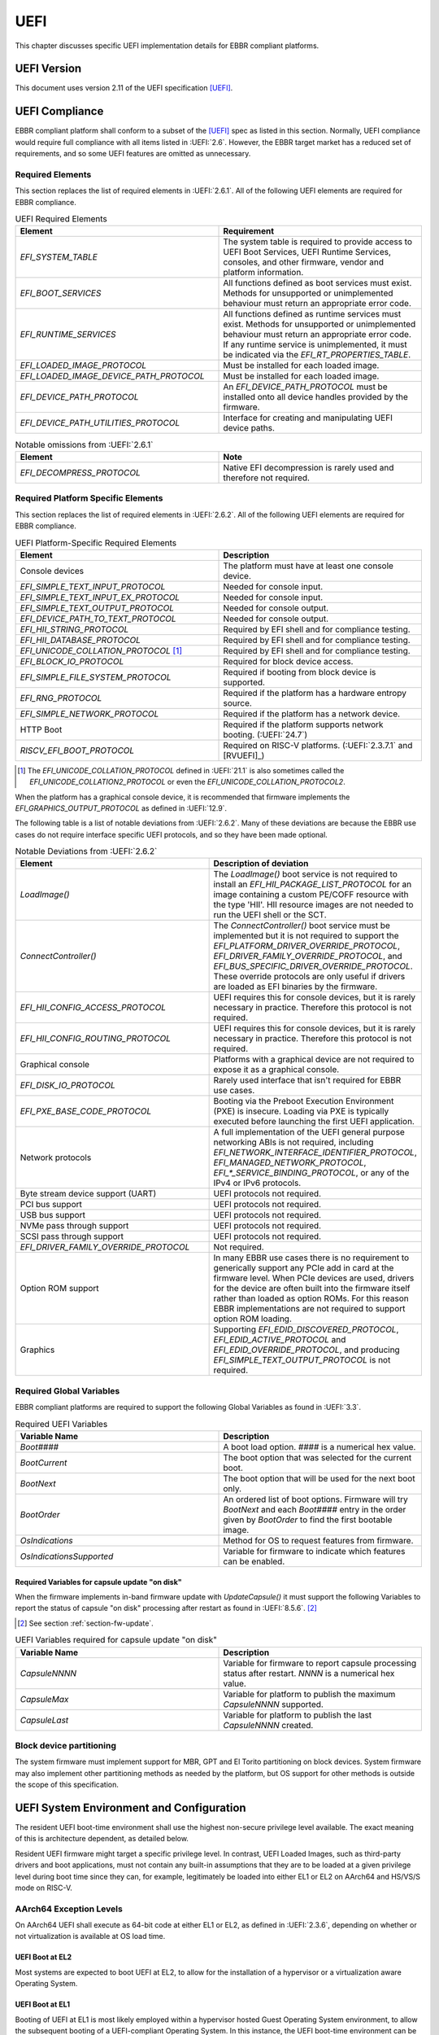 .. SPDX-License-Identifier: CC-BY-SA-4.0

****
UEFI
****

This chapter discusses specific UEFI implementation details for EBBR compliant
platforms.

UEFI Version
============

This document uses version 2.11 of the UEFI specification [UEFI]_.

UEFI Compliance
===============

EBBR compliant platform shall conform to a subset of the [UEFI]_ spec as listed
in this section.
Normally, UEFI compliance would require full compliance with all items listed
in :UEFI:`2.6`.
However, the EBBR target market has a reduced set of requirements,
and so some UEFI features are omitted as unnecessary.

.. _section-required-elems:

Required Elements
-----------------

This section replaces the list of required elements in :UEFI:`2.6.1`.
All of the following UEFI elements are required for EBBR compliance.

.. list-table:: UEFI Required Elements
   :widths: 50 50
   :header-rows: 1

   * - Element
     - Requirement
   * - `EFI_SYSTEM_TABLE`
     - The system table is required to provide access to UEFI Boot Services,
       UEFI Runtime Services, consoles, and other firmware, vendor and platform
       information.
   * - `EFI_BOOT_SERVICES`
     - All functions defined as boot services must exist.
       Methods for unsupported or unimplemented behaviour must return
       an appropriate error code.
   * - `EFI_RUNTIME_SERVICES`
     - All functions defined as runtime services must exist.
       Methods for unsupported or unimplemented behaviour must return
       an appropriate error code.
       If any runtime service is unimplemented, it must be indicated
       via the `EFI_RT_PROPERTIES_TABLE`.
   * - `EFI_LOADED_IMAGE_PROTOCOL`
     - Must be installed for each loaded image.
   * - `EFI_LOADED_IMAGE_DEVICE_PATH_PROTOCOL`
     - Must be installed for each loaded image.
   * - `EFI_DEVICE_PATH_PROTOCOL`
     - An `EFI_DEVICE_PATH_PROTOCOL` must be installed onto all device
       handles provided by the firmware.
   * - `EFI_DEVICE_PATH_UTILITIES_PROTOCOL`
     - Interface for creating and manipulating UEFI device paths.

.. list-table:: Notable omissions from :UEFI:`2.6.1`
   :widths: 50 50
   :header-rows: 1

   * - Element
     - Note
   * - `EFI_DECOMPRESS_PROTOCOL`
     - Native EFI decompression is rarely used and therefore not required.

.. _section-required-plat-specific-elems:

Required Platform Specific Elements
-----------------------------------

This section replaces the list of required elements in :UEFI:`2.6.2`.
All of the following UEFI elements are required for EBBR compliance.

.. list-table:: UEFI Platform-Specific Required Elements
   :widths: 50 50
   :header-rows: 1

   * - Element
     - Description
   * - Console devices
     - The platform must have at least one console device.
   * - `EFI_SIMPLE_TEXT_INPUT_PROTOCOL`
     - Needed for console input.
   * - `EFI_SIMPLE_TEXT_INPUT_EX_PROTOCOL`
     - Needed for console input.
   * - `EFI_SIMPLE_TEXT_OUTPUT_PROTOCOL`
     - Needed for console output.
   * - `EFI_DEVICE_PATH_TO_TEXT_PROTOCOL`
     - Needed for console output.
   * - `EFI_HII_STRING_PROTOCOL`
     - Required by EFI shell and for compliance testing.
   * - `EFI_HII_DATABASE_PROTOCOL`
     - Required by EFI shell and for compliance testing.
   * - `EFI_UNICODE_COLLATION_PROTOCOL` [#COLNote]_
     - Required by EFI shell and for compliance testing.
   * - `EFI_BLOCK_IO_PROTOCOL`
     - Required for block device access.
   * - `EFI_SIMPLE_FILE_SYSTEM_PROTOCOL`
     - Required if booting from block device is supported.
   * - `EFI_RNG_PROTOCOL`
     - Required if the platform has a hardware entropy source.
   * - `EFI_SIMPLE_NETWORK_PROTOCOL`
     - Required if the platform has a network device.
   * - HTTP Boot
     - Required if the platform supports network booting. (:UEFI:`24.7`)
   * - `RISCV_EFI_BOOT_PROTOCOL`
     - Required on RISC-V platforms. (:UEFI:`2.3.7.1` and [RVUEFI]_)

.. [#COLNote] The `EFI_UNICODE_COLLATION_PROTOCOL` defined in :UEFI:`21.1` is
   also sometimes called the `EFI_UNICODE_COLLATION2_PROTOCOL` or even the
   `EFI_UNICODE_COLLATION_PROTOCOL2`.

When the platform has a graphical console device, it is recommended that
firmware implements the `EFI_GRAPHICS_OUTPUT_PROTOCOL` as defined in
:UEFI:`12.9`.

The following table is a list of notable deviations from :UEFI:`2.6.2`.
Many of these deviations are because the EBBR use cases do not require
interface specific UEFI protocols, and so they have been made optional.

.. list-table:: Notable Deviations from :UEFI:`2.6.2`
   :widths: 50 50
   :header-rows: 1

   * - Element
     - Description of deviation
   * - `LoadImage()`
     - The `LoadImage()` boot service is not required to install an
       `EFI_HII_PACKAGE_LIST_PROTOCOL` for an image containing a custom PE/COFF
       resource with the type 'HII'. HII resource images are not needed to run
       the UEFI shell or the SCT.
   * - `ConnectController()`
     - The `ConnectController()` boot service must be implemented but it is not
       required to support the `EFI_PLATFORM_DRIVER_OVERRIDE_PROTOCOL`,
       `EFI_DRIVER_FAMILY_OVERRIDE_PROTOCOL`, and
       `EFI_BUS_SPECIFIC_DRIVER_OVERRIDE_PROTOCOL`.
       These override protocols are
       only useful if drivers are loaded as EFI binaries by the firmware.
   * - `EFI_HII_CONFIG_ACCESS_PROTOCOL`
     - UEFI requires this for console devices, but it is rarely necessary
       in practice. Therefore this protocol is not required.
   * - `EFI_HII_CONFIG_ROUTING_PROTOCOL`
     - UEFI requires this for console devices, but it is rarely necessary
       in practice. Therefore this protocol is not required.
   * - Graphical console
     - Platforms with a graphical device are not required to expose it as
       a graphical console.
   * - `EFI_DISK_IO_PROTOCOL`
     - Rarely used interface that isn't required for EBBR use cases.
   * - `EFI_PXE_BASE_CODE_PROTOCOL`
     - Booting via the Preboot Execution Environment (PXE) is insecure.
       Loading via PXE is typically executed before launching the first UEFI
       application.
   * - Network protocols
     - A full implementation of the UEFI general purpose networking ABIs is not
       required, including `EFI_NETWORK_INTERFACE_IDENTIFIER_PROTOCOL`,
       `EFI_MANAGED_NETWORK_PROTOCOL`, `EFI_*_SERVICE_BINDING_PROTOCOL`,
       or any of the IPv4 or IPv6 protocols.
   * - Byte stream device support (UART)
     - UEFI protocols not required.
   * - PCI bus support
     - UEFI protocols not required.
   * - USB bus support
     - UEFI protocols not required.
   * - NVMe pass through support
     - UEFI protocols not required.
   * - SCSI pass through support
     - UEFI protocols not required.
   * - `EFI_DRIVER_FAMILY_OVERRIDE_PROTOCOL`
     - Not required.
   * - Option ROM support
     - In many EBBR use cases there is no requirement to generically support
       any PCIe add in card at the firmware level.
       When PCIe devices are used, drivers for the device are often built into
       the firmware itself rather than loaded as option ROMs.
       For this reason EBBR implementations are not required to support option
       ROM loading.
   * - Graphics
     - Supporting `EFI_EDID_DISCOVERED_PROTOCOL`, `EFI_EDID_ACTIVE_PROTOCOL` and
       `EFI_EDID_OVERRIDE_PROTOCOL`, and producing
       `EFI_SIMPLE_TEXT_OUTPUT_PROTOCOL` is not required.

.. _section-required-global-vars:

Required Global Variables
-------------------------

EBBR compliant platforms are required to support the following Global
Variables as found in :UEFI:`3.3`.

.. list-table:: Required UEFI Variables
   :widths: 50 50
   :header-rows: 1

   * - Variable Name
     - Description
   * - `Boot####`
     - A boot load option. `####` is a numerical hex value.
   * - `BootCurrent`
     - The boot option that was selected for the current boot.
   * - `BootNext`
     - The boot option that will be used for the next boot only.
   * - `BootOrder`
     - An ordered list of boot options.
       Firmware will try `BootNext` and each `Boot####` entry in the
       order given by `BootOrder` to find the first bootable image.
   * - `OsIndications`
     - Method for OS to request features from firmware.
   * - `OsIndicationsSupported`
     - Variable for firmware to indicate which features can be enabled.

.. _section-required-vars-for-on-disk:

Required Variables for capsule update "on disk"
^^^^^^^^^^^^^^^^^^^^^^^^^^^^^^^^^^^^^^^^^^^^^^^

When the firmware implements in-band firmware update with `UpdateCapsule()` it
must support the following Variables to report the status of capsule "on disk"
processing after restart as found in :UEFI:`8.5.6`. [#FWUpNote]_

.. [#FWUpNote] See section :ref:`section-fw-update`.

.. list-table:: UEFI Variables required for capsule update "on disk"
   :widths: 50 50
   :header-rows: 1

   * - Variable Name
     - Description
   * - `CapsuleNNNN`
     - Variable for firmware to report capsule processing status after restart.
       `NNNN` is a numerical hex value.
   * - `CapsuleMax`
     - Variable for platform to publish the maximum `CapsuleNNNN` supported.
   * - `CapsuleLast`
     - Variable for platform to publish the last `CapsuleNNNN` created.

Block device partitioning
-------------------------

The system firmware must implement support for MBR, GPT and El Torito
partitioning on block devices.
System firmware may also implement other partitioning methods as needed by the
platform, but OS support for other methods is outside the scope of this
specification.

UEFI System Environment and Configuration
=========================================

The resident UEFI boot-time environment shall use the highest non-secure
privilege level available.
The exact meaning of this is architecture dependent, as detailed below.

Resident UEFI firmware might target a specific privilege level.
In contrast, UEFI Loaded Images, such as third-party drivers and boot
applications, must not contain any built-in assumptions that they are to be
loaded at a given privilege level during boot time since they can, for example,
legitimately be loaded into either EL1 or EL2 on AArch64 and HS/VS/S mode on
RISC-V.

AArch64 Exception Levels
------------------------

On AArch64 UEFI shall execute as 64-bit code at either EL1 or EL2, as defined in
:UEFI:`2.3.6`, depending on whether or not virtualization is available at OS
load time.

UEFI Boot at EL2
^^^^^^^^^^^^^^^^

Most systems are expected to boot UEFI at EL2, to allow for the installation of
a hypervisor or a virtualization aware Operating System.

UEFI Boot at EL1
^^^^^^^^^^^^^^^^

Booting of UEFI at EL1 is most likely employed within a hypervisor hosted Guest
Operating System environment, to allow the subsequent booting of a
UEFI-compliant Operating System.
In this instance, the UEFI boot-time environment can be provided, as a
virtualized service, by the hypervisor and not as part of the host firmware.

RISC-V Privilege Levels
-----------------------

RISC-V doesn't define dedicated privilege levels for hypervisor enabled
platforms.
The supervisor mode becomes HS mode where a hypervisor or a hosting-capable
operating system runs while the guest OS runs in virtual S mode (VS mode).
Resident UEFI firmware can be executed in M mode or S/HS mode during POST.
However, the UEFI images must be loaded in HS or VS mode if virtualization
is available at OS load time.

UEFI Boot at S mode
^^^^^^^^^^^^^^^^^^^

Most systems are expected to boot UEFI at S mode when the hypervisor extension
is not enabled [RVPRIVSPEC]_.

UEFI Boot at HS mode
^^^^^^^^^^^^^^^^^^^^

Any platform supporting the hypervisor extension enabled most likely will boot
UEFI at HS mode, to allow for the installation of a hypervisor or
a virtualization aware Operating System.

UEFI Boot at VS mode
^^^^^^^^^^^^^^^^^^^^

Booting of UEFI at VS mode is employed within a hypervisor hosted Guest
Operating System environment, to allow the subsequent booting of
a UEFI-compliant Operating System.
In this instance, the UEFI boot-time environment can be provided,
as a virtualized service, by the hypervisor and not as part of the host
firmware.

UEFI Configuration Tables
=========================

A UEFI system that complies with this specification may provide additional
tables via the EFI Configuration Table.

Compliant systems are required to provide one, but not both, of the following
tables:

- an Advanced Configuration and Power Interface [ACPI]_ table, or
- a Devicetree [DTSPEC]_ system description

EBBR systems must not provide both ACPI and Devicetree
tables at the same time.
Systems that support both interfaces must provide a configuration
mechanism to select either ACPI or Devicetree,
and must ensure only the selected interface is provided to the OS loader.

EFI Conformance Profile Table
-----------------------------

The following GUIDs in the EFI Conformance Profile Table, as defined in
:UEFI:`4.6.4`, are used to indicate compliance to specific versions of the EBBR
specification.

If the platform advertises an EBBR profile in the EFI Conformance Profile Table,
then it must be compliant with the corresponding version(s) of this
specification [#VersionsNote]_.

.. [#VersionsNote] This specification follows semantic versioning [SEMVER]_.
   As such, versions of this specification differing only by their last digit
   (or "patch number") are expected to be compatible.

- Version 2.1.x:

.. code-block:: c

    #define EFI_CONFORMANCE_PROFILE_EBBR_2_1_GUID \
    { 0xcce33c35, 0x74ac, 0x4087, \
    { 0xbc, 0xe7, 0x8b, 0x29, 0xb0, 0x2e, 0xeb, 0x27 }}

- Version 2.2.x:

.. code-block:: c

    #define EFI_CONFORMANCE_PROFILE_EBBR_2_2_GUID \
    { 0x9073eed4, 0xe50d, 0x11ee, \
    { 0xb8, 0xb0, 0x8b, 0x68, 0xda, 0x62, 0xfc, 0x80 }}

- Version 2.3.x:

.. code-block:: c

    #define EFI_CONFORMANCE_PROFILE_EBBR_2_3_GUID \
    { 0x7721fc77, 0xa724, 0x11ef, \
    { 0x8e, 0xaa, 0xf7, 0xc9, 0xb1, 0x94, 0xba, 0x75 }}

Devicetree
----------

If firmware provides a Devicetree system description then it must be provided
in Flattened Devicetree Blob (DTB) format version 17 or higher as described in
[DTSPEC]_ § 5 Flattened Devicetree (DTB) Format.
The DTB Nodes and Properties must be compliant with the requirements listed in
[DTSPEC]_ § 3 Device Node Requirements & [DTSPEC]_ § 4 Device Bindings, and with
the requirements listed in the following table, which take precedence.
[#DTSchNote]_

.. [#DTSchNote] The validity of the DTB and its conformance to [DTSPEC]_ can be
   verified automatically with the tools and schemas in [DTSCHEMA]_.

.. list-table:: DTB Nodes and Properties requirements
   :widths: 50 50
   :header-rows: 1

   * - Name
     - Requirement
   * - ``/chosen``
     - This Node is required. ([DTSPEC]_ § 3.6 /chosen Node)
   * - ``/chosen/stdout-path``
     - This Property is required. It is necessary for console output.
       ([DTSPEC]_ § 3.6 /chosen Node)

The DTB must be contained in memory of type `EfiACPIReclaimMemory`.
[#ACPIMemNote]_

.. [#ACPIMemNote] `EfiACPIReclaimMemory` was chosen to match the recommendation
   for ACPI tables which fulfill the same task as the DTB.

UEFI Protocols
==============

Requirements for protocols defined in the UEFI specification are described in
sections :ref:`section-required-elems` and
:ref:`section-required-plat-specific-elems`.

The following sections give additional requirements, for protocols not defined
in the UEFI specification.

Trusted Platform Module (TPM)
-----------------------------

Not all embedded systems include a TPM but if a TPM is present, then firmware
shall implement the `EFI_TCG2_PROTOCOL` as defined in [TCG2]_.

UEFI Boot Services
==================

Memory Map
----------

The UEFI environment must provide a system memory map, which must include all
appropriate devices and memories that are required for booting and system
configuration.

All RAM defined by the UEFI memory map must be identity-mapped, which means
that virtual addresses must equal physical addresses.

The default RAM allocated attribute must be `EFI_MEMORY_WB`.

.. _section-misc-boot-services:

Miscellaneous Boot Services
---------------------------

The platform's monotonic counter is made optional.
If the platform does not implement the monotonic counter, the
`GetNextMonotonicCount()` function shall return `EFI_DEVICE_ERROR`. [#MonoNote]_

.. [#MonoNote] `EFI_UNSUPPORTED` is not an allowed status code for
   `GetNextMonotonicCount()`.

UEFI Secure Boot (Optional)
---------------------------

UEFI Secure Boot is optional for this specification.

If Secure Boot is implemented, it must conform to the UEFI specification for
Secure Boot. There are no additional requirements for Secure Boot.

UEFI Runtime Services
=====================

UEFI runtime services exist after the call to `ExitBootServices()` and are
designed to provide a limited set of persistent services to the platform
Operating System or hypervisor.
Functions contained in `EFI_RUNTIME_SERVICES` are expected to be available
during both boot services and runtime services.
However, it isn't always practical for all `EFI_RUNTIME_SERVICES` functions
to be callable during runtime services due to hardware limitations.
If any `EFI_RUNTIME_SERVICES` functions are only available during boot services
then firmware shall provide the `EFI_RT_PROPERTIES_TABLE` to
indicate which functions are available during runtime services.
Functions that are not available during runtime services shall return
`EFI_UNSUPPORTED`.

:numref:`uefi_runtime_service_requirements` details which `EFI_RUNTIME_SERVICES`
are required to be implemented during boot services and runtime services.

.. _uefi_runtime_service_requirements:
.. list-table:: `EFI_RUNTIME_SERVICES` Implementation Requirements
   :widths: 40 30 30
   :header-rows: 1

   * - `EFI_RUNTIME_SERVICES` function
     - Before `ExitBootServices()`
     - After `ExitBootServices()`
   * - `GetTime`
     - Required if RTC present.
     - Optional
   * - `SetTime`
     - Required if RTC present.
     - Optional
   * - `GetWakeupTime`
     - Required if wakeup supported.
     - Optional
   * - `SetWakeupTime`
     - Required if wakeup supported.
     - Optional
   * - `SetVirtualAddressMap`
     - N/A
     - Required
   * - `ConvertPointer`
     - N/A
     - Required
   * - `GetVariable`
     - Required
     - Optional
   * - `GetNextVariableName`
     - Required
     - Optional
   * - `SetVariable`
     - Required
     - Optional
   * - `GetNextHighMonotonicCount`
     - N/A
     - Optional
   * - `ResetSystem`
     - Required
     - Optional
   * - `UpdateCapsule`
     - Required for in-band update.
     - Optional
   * - `QueryCapsuleCapabilities`
     - Optional
     - Optional
   * - `QueryVariableInfo`
     - Optional
     - Optional

Runtime Device Mappings
-----------------------

Firmware shall not create runtime mappings, or perform any runtime IO that will
conflict with device access by the OS.
Normally this means a device may be controlled by firmware, or controlled by
the OS, but not both.
E.g. if firmware attempts to access an eMMC device at runtime then it will
conflict with transactions being performed by the OS.

Devices that are provided to the OS (i.e., via PCIe discovery or ACPI/DT
description) shall not be accessed by firmware at runtime.
Similarly, devices retained by firmware (i.e., not discoverable by the OS)
shall not be accessed by the OS.

Only devices that explicitly support concurrent access by both firmware and an
OS may be mapped at runtime by both firmware and the OS.

Real-time Clock (RTC)
^^^^^^^^^^^^^^^^^^^^^

Not all embedded systems include an RTC, and even if one is present,
it may not be possible to access the RTC from runtime services.
e.g., The RTC may be on a shared I2C bus which runtime services cannot access
because it will conflict with the OS.

If an RTC is present, then `GetTime()` and `SetTime()` must be supported
before `ExitBootServices()` is called.

However, if firmware does not support access to the RTC after
`ExitBootServices()`, then `GetTime()` and `SetTime()` shall return
`EFI_UNSUPPORTED` and the OS must use a device driver to control the RTC.

UEFI Reset and Shutdown
-----------------------

`ResetSystem()` is required to be implemented in boot services, but it is
optional for runtime services.
During runtime services, the operating system should first attempt to
use `ResetSystem()` to reset the system.

If firmware doesn't support `ResetSystem()` during runtime services, then the
call will immediately return, and the OS should fall back to an architecture or
platform specific reset mechanism.

On AArch64 platforms, if `ResetSystem()` is not implemented then the Operating
System should fall back to making a [PSCI]_ call to reset or shutdown the
system.

Runtime Variable Access
-----------------------

There are many platforms where it is difficult to implement `SetVariable()` for
non-volatile variables during runtime services because the firmware cannot
access storage after `ExitBootServices()` is called.

e.g., If firmware accesses an eMMC device directly at runtime, it will
collide with transactions initiated by the OS.
Neither U-Boot nor Tianocore have a generic solution for accessing or updating
variables stored on shared media. [#OPTEESupplicant]_

.. [#OPTEESupplicant] It is worth noting that OP-TEE has a similar problem
   regarding secure storage.
   OP-TEE's chosen solution is to rely on an OS supplicant agent to perform
   storage operations on behalf of OP-TEE.
   The same solution may be applicable to solving the UEFI non-volatile
   variable problem, but it requires additional OS support to work.
   Regardless, EBBR compliance does not require `SetVariable()` support
   during runtime services.

   https://optee.readthedocs.io/en/latest/architecture/secure_storage.html

If a platform does not implement modifying non-volatile variables with
`SetVariable()` after `ExitBootServices()`,
then firmware shall return `EFI_UNSUPPORTED` for any call to `SetVariable()`,
and must advertise that `SetVariable()` isn't available during runtime services
via the `RuntimeServicesSupported` value in the `EFI_RT_PROPERTIES_TABLE`
as defined in :UEFI:`4.6.2`.
EFI applications can read `RuntimeServicesSupported` to determine if calls
to `SetVariable()` need to be performed before calling `ExitBootServices()`.

Even when `SetVariable()` is not supported during runtime services, firmware
should cache variable names and values in `EfiRuntimeServicesData` memory so
that `GetVariable()` and `GetNextVariableName()` can behave as specified.

.. _section-fw-update:

Firmware Update
---------------

Being able to update firmware to address security issues is a key feature of
secure platforms.
EBBR platforms are required to implement either an in-band or an out-of-band
firmware update mechanism.

In-band firmware update
^^^^^^^^^^^^^^^^^^^^^^^

If firmware update is performed in-band (firmware on the application processor
updates itself), then the firmware shall implement the `UpdateCapsule()` runtime
service and accept only authenticated updates in the "Firmware Management
Protocol Data Capsule Structure" format as described in :UEFI:`23.3`, with
`IMAGE_ATTRIBUTE_AUTHENTICATION_REQUIRED` set. [#FMPNote]_
`UpdateCapsule()` is only required before `ExitBootServices()` is called.

.. [#FMPNote] The `UpdateCapsule()` runtime service is expected to be suitable
   for use by generic firmware update services like fwupd and Windows Update.
   Both fwupd and Windows Update read the ESRT table to determine what firmware
   can be updated, and use an EFI helper application to call `UpdateCapsule()`
   before `ExitBootServices()` is called.

   https://fwupd.org/

Firmware is allowed to accept capsules not containing firmware updates in any
format, with or without authentication. [#SignalingNote]_

.. [#SignalingNote] Capsules not containing firmware updates can be used as a
   signaling mean between OS and firmware, as described in [DEPBOOT]_ for
   example.

Firmware is also required to provide an EFI System Resource Table (ESRT) as
described in :UEFI:`23.4`.
Every firmware image that can be updated in-band must be described in the ESRT.

Firmware must support the delivery of capsules via file on mass storage device
("on disk") as described in :UEFI:`8.5.5`. [#VarNote]_

.. [#VarNote] Some Variables are required to support capsule "on disk".
   See section :ref:`section-required-vars-for-on-disk`.

.. note:: It is recommended that firmware implementing the `UpdateCapsule()`
   runtime service and an ESRT also implement the
   `EFI_FIRMWARE_MANAGEMENT_PROTOCOL` described in :UEFI:`23.1`. [#FMProtoNote]_

.. [#FMProtoNote] At the time of writing, both Tianocore/EDK2 and U-Boot are
   using the `EFI_FIRMWARE_MANAGEMENT_PROTOCOL` internally to support their
   implementation of the `UpdateCapsule()` runtime service and of the ESRT,
   as detailed in :UEFI:`23.3` and :UEFI:`23.4` respectively.

Out-of-band firmware update
^^^^^^^^^^^^^^^^^^^^^^^^^^^

If firmware update is performed out-of-band (e.g., by an independent Baseboard
Management Controller (BMC), or firmware is provided by a hypervisor),
then the platform is not required to implement the `UpdateCapsule()` runtime
service and it is not required to provide an ESRT.

Miscellaneous Runtime Services
------------------------------

If the platform does not implement the monotonic counter, it shall not support
the `GetNextHighMonotonicCount()` runtime service. [#BootNote]_

.. [#BootNote] The platform's monotonic counter is made optional in section
   :ref:`section-misc-boot-services`.

UEFI Boot Manager
=================

The UEFI Boot Manager is required for EBBR compliance.

Not all the elements defined in :UEFI:`3` are necessary to allow installing and
booting an OS, therefore only a subset is required.

All of the following UEFI Boot Manager elements are required for EBBR
compliance.

.. list-table:: Required UEFI Boot Manager elements
   :widths: 50 50
   :header-rows: 1

   * - Required element
     - Description
   * - Load options for normal boot
     - The load options residing in the `Boot####` variables, the priorities set
       by the `BootNext` and `BootOrder` variables, the reporting of the
       selected boot option with the `BootCurrent` variable and the load option
       attribute `LOAD_OPTION_ACTIVE` as defined in :UEFI:`3.1` must be
       supported (see :ref:`section-required-global-vars`).
   * - Default behavior
     - The default boot behavior after trying `BootOrder`, i.e. searching for a
       default application to boot on both removable and fixed media as defined
       in :UEFI:`3.1.2` and :UEFI:`3.5.1.1` must be supported.
   * - Boot mechanisms
     - Booting an application from device using the
       `EFI_SIMPLE_FILE_SYSTEM_PROTOCOL`, `LoadImage()`, configuring the
       watchdog timer with `SetWatchdogTimer()`, booting via the
       `EFI_LOAD_FILE_PROTOCOL` and booting from short-form hard drive media
       device paths as defined in :UEFI:`3.1.2` and :UEFI:`3.5` must be
       supported.
   * - Short form USB device paths
     - If the platform supports USB, booting from short-form USB device paths as
       defined in :UEFI:`3.1.2` must be supported.
   * - URI device paths
     - If the platform supports network boot, booting from short-form URI device
       paths as defined in :UEFI:`3.1.2` must be supported.

The following table is a list of notable UEFI Boot Manager elements, which have
been made optional.

.. list-table:: Notable optional UEFI Boot Manager elements
   :widths: 50 50
   :header-rows: 1

   * - Optional element
     - Description
   * - Booting with block io
     - Booting an application from device using the `EFI_BLOCK_IO_PROTOCOL` and
       `ConnectController()` is optional.
   * - Drivers loading
     - Loading UEFI drivers and the associated `DriverOrder` and `Driver####`
       variables are optional.
   * - Other load option attributes
     - All other load options attributes than `LOAD_OPTION_ACTIVE` are optional.
   * - Boot manager policy protocol
     - The `EFI_BOOT_MANAGER_POLICY_PROTOCOL` is optional.
   * - Boot option recovery
     - The OS-defined recovery, the associated `OsRecoveryOrder` and
       `OsRecovery####` variables, the platform-specific recovery, the
       associated `PlatformRecovery####` variables and the associated
       `EFI_OS_INDICATIONS_START_OS_RECOVERY` and
       `EFI_OS_INDICATIONS_START_PLATFORM_RECOVERY` `OsIndications` bits are
       optional.
   * - Event groups notifications
     - Notifying the `EFI_EVENT_GROUP_READY_TO_BOOT` and the
       `EFI_EVENT_GROUP_AFTER_READY_TO_BOOT` event groups is optional.

.. note:: Other mechanisms exist, which leverage the Boot Manager. For example:
   the Linux kernel EFI stub is capable of loading an initial ramdisk using the
   `EFI_LOAD_FILE2_PROTOCOL`, while the U-Boot bootloader can use the OSV
   specific information contained in the load options `FilePathList[1..n]` to
   setup the protocol. [#LF2Note]_
   This is outside the scope of this specification.

.. [#LF2Note] https://docs.u-boot.org/en/v2024.10/develop/uefi/uefi.html#load-file-2-protocol

